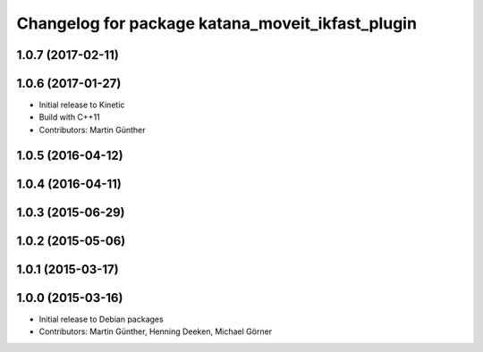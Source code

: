 ^^^^^^^^^^^^^^^^^^^^^^^^^^^^^^^^^^^^^^^^^^^^^^^^^
Changelog for package katana_moveit_ikfast_plugin
^^^^^^^^^^^^^^^^^^^^^^^^^^^^^^^^^^^^^^^^^^^^^^^^^

1.0.7 (2017-02-11)
------------------

1.0.6 (2017-01-27)
------------------
* Initial release to Kinetic
* Build with C++11
* Contributors: Martin Günther

1.0.5 (2016-04-12)
------------------

1.0.4 (2016-04-11)
------------------

1.0.3 (2015-06-29)
------------------

1.0.2 (2015-05-06)
------------------

1.0.1 (2015-03-17)
------------------

1.0.0 (2015-03-16)
------------------
* Initial release to Debian packages
* Contributors: Martin Günther, Henning Deeken, Michael Görner

